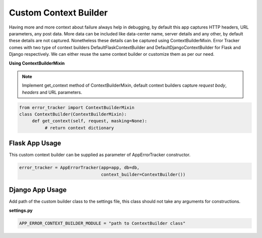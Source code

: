 Custom Context Builder
----------------------
Having more and more context about failure always help in debugging, by default this app captures HTTP headers, URL parameters, any post data.
More data can be included  like data-center name, server details and any other, by default these details are not captured. Nonetheless these details can be captured using ContextBuilderMixin.
Error Tracker comes with two type of context builders DefaultFlaskContextBuilder and DefaultDjangoContextBuilder for Flask and Django respectively.
We can either reuse the same context builder or customize them as per our need.

**Using ContextBuilderMixin**

.. note::

    Implement get_context method of ContextBuilderMixin, default context builders capture *request body*, *headers* and URL parameters.

.. code::

  from error_tracker import ContextBuilderMixin
  class ContextBuilder(ContextBuilderMixin):
       def get_context(self, request, masking=None):
            # return context dictionary

Flask App Usage
===============

This custom context builder can be supplied as parameter of AppErrorTracker constructor.

.. code::

        error_tracker = AppErrorTracker(app=app, db=db,
                                        context_builder=ContextBuilder())

Django App Usage
================

Add path of the custom builder class to the settings file, this class should not take any arguments for constructions.

**settings.py**

.. code::

    APP_ERROR_CONTEXT_BUILDER_MODULE = "path to ContextBuilder class"

